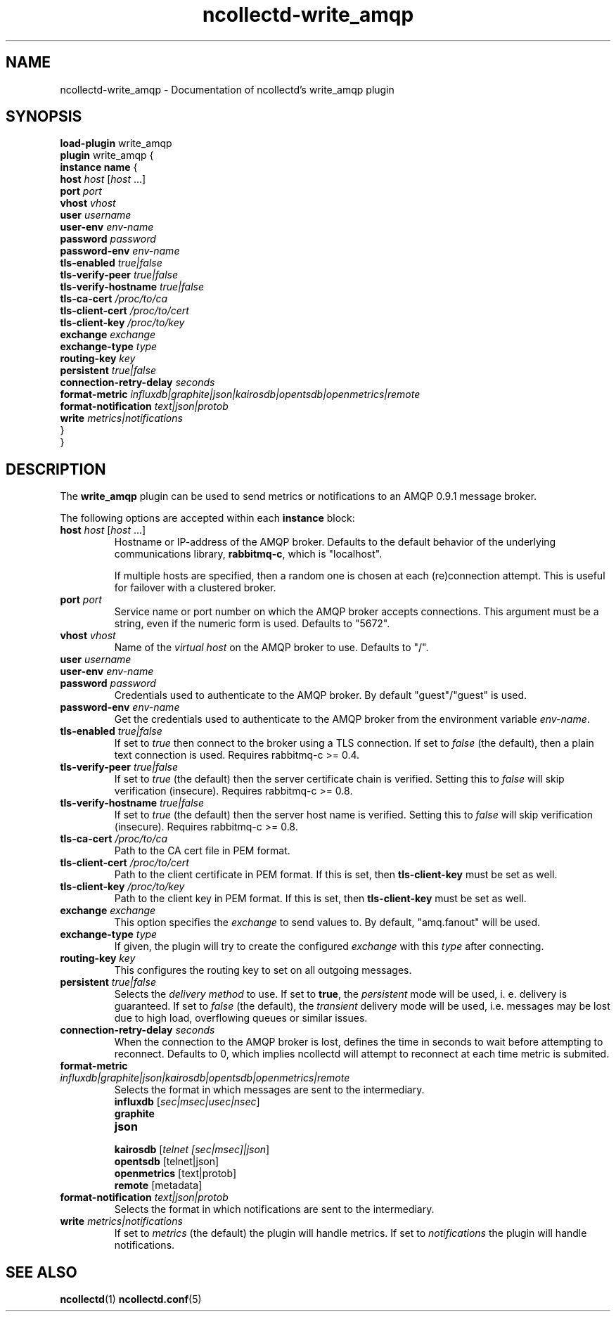 .\" SPDX-License-Identifier: GPL-2.0-only
.TH ncollectd-write_amqp 5 "@NCOLLECTD_DATE@" "@NCOLLECTD_VERSION@" "ncollectd write_amqp man page"
.SH NAME
ncollectd-write_amqp \- Documentation of ncollectd's write_amqp plugin
.SH SYNOPSIS
\fBload-plugin\fP write_amqp
.br
\fBplugin\fP write_amqp {
    \fBinstance\fP \fBname\fP {
        \fBhost\fP \fIhost\fP [\fIhost\fP ...]
        \fBport\fP \fIport\fP
        \fBvhost\fP \fIvhost\fP
        \fBuser\fP \fIusername\fP
        \fBuser-env\fP \fIenv-name\fP
        \fBpassword\fP \fIpassword\fP
        \fBpassword-env\fP \fIenv-name\fP
        \fBtls-enabled\fP \fItrue|false\fP
        \fBtls-verify-peer\fP \fItrue|false\fP
        \fBtls-verify-hostname\fP \fItrue|false\fP
        \fBtls-ca-cert\fP \fI/proc/to/ca\fP
        \fBtls-client-cert\fP \fI/proc/to/cert\fP
        \fBtls-client-key\fP \fI/proc/to/key\fP
        \fBexchange\fP \fIexchange\fP
        \fBexchange-type\fP \fItype\fP
        \fBrouting-key\fP \fIkey\fP
        \fBpersistent\fP \fItrue|false\fP
        \fBconnection-retry-delay\fP \fIseconds\fP
        \fBformat-metric\fP \fIinfluxdb|graphite|json|kairosdb|opentsdb|openmetrics|remote\fP
        \fBformat-notification\fP \fItext|json|protob\fP
        \fBwrite\fP \fImetrics|notifications\fP
    }
.br
}
.SH DESCRIPTION
The \fBwrite_amqp\fP plugin can be used to send metrics or notifications
to an AMQP 0.9.1 message broker.
.PP
The following options are accepted within each \fBinstance\fP block:
.TP
\fBhost\fP \fIhost\fP [\fIhost\fP ...]
Hostname or IP-address of the AMQP broker. Defaults to the default behavior of
the underlying communications library, \fBrabbitmq-c\fP, which is "localhost".

If multiple hosts are specified, then a random one is chosen at each
(re)connection attempt. This is useful for failover with a clustered broker.
.TP
\fBport\fP \fIport\fP
Service name or port number on which the AMQP broker accepts connections. This
argument must be a string, even if the numeric form is used. Defaults to
"5672".
.TP
\fBvhost\fP \fIvhost\fP
Name of the \fIvirtual host\fP on the AMQP broker to use. Defaults to "/".
.TP
\fBuser\fP \fIusername\fP
.TP
\fBuser-env\fP \fIenv-name\fP
.TP
\fBpassword\fP \fIpassword\fP
Credentials used to authenticate to the AMQP broker. By default "guest"/"guest" is used.
.TP
\fBpassword-env\fP \fIenv-name\fP
Get the credentials used to authenticate to the AMQP broker from the environment variable
\fIenv-name\fP.
.TP
\fBtls-enabled\fP \fItrue|false\fP
If set to \fItrue\fP then connect to the broker using a TLS connection.
If set to \fIfalse\fP (the default), then a plain text connection is used.
Requires rabbitmq-c >= 0.4.
.TP
\fBtls-verify-peer\fP \fItrue|false\fP
If set to \fItrue\fP (the default) then the server certificate chain is verified.
Setting this to \fIfalse\fP will skip verification (insecure).
Requires rabbitmq-c >= 0.8.
.TP
\fBtls-verify-hostname\fP \fItrue|false\fP
If set to \fItrue\fP (the default) then the server host name is verified.
Setting this to \fIfalse\fP will skip verification (insecure).
Requires rabbitmq-c >= 0.8.
.TP
\fBtls-ca-cert\fP \fI/proc/to/ca\fP
Path to the CA cert file in PEM format.
.TP
\fBtls-client-cert\fP \fI/proc/to/cert\fP
Path to the client certificate in PEM format.
If this is set, then \fBtls-client-key\fP must be set as well.
.TP
\fBtls-client-key\fP \fI/proc/to/key\fP
Path to the client key in PEM format.
If this is set, then \fBtls-client-key\fP must be set as well.
.TP
\fBexchange\fP \fIexchange\fP
This option specifies the \fIexchange\fP to send values to.
By default, "amq.fanout" will be used.
.TP
\fBexchange-type\fP \fItype\fP
If given, the plugin will try to create the configured \fIexchange\fP with this
\fItype\fP after connecting.
.TP
\fBrouting-key\fP \fIkey\fP
This configures the routing key to set on all outgoing messages.
.TP
\fBpersistent\fP \fItrue|false\fP
Selects the \fIdelivery method\fP to use. If set to \fBtrue\fP, the \fIpersistent\fP
mode will be used, i. e. delivery is guaranteed. If set to \fIfalse\fP (the
default), the \fItransient\fP delivery mode will be used, i.e. messages may be
lost due to high load, overflowing queues or similar issues.
.TP
\fBconnection-retry-delay\fP \fIseconds\fP
When the connection to the AMQP broker is lost, defines the time in seconds to
wait before attempting to reconnect. Defaults to 0, which implies ncollectd will
attempt to reconnect at each time metric is submited.
.TP
\fBformat-metric\fP \fIinfluxdb|graphite|json|kairosdb|opentsdb|openmetrics|remote\fP
Selects the format in which messages are sent to the intermediary.
.RS
.TP
\fBinfluxdb\fP [\fIsec|msec|usec|nsec\fP]
.TP
\fBgraphite\fP
.TP
\fBjson\fP
.TP
\fBkairosdb\fP [\fItelnet [sec|msec]|json\fP]
.TP
\fBopentsdb\fP [telnet|json]
.TP
\fBopenmetrics\fP [text|protob]
.TP
\fBremote\fP [metadata]
.RE
.TP
\fBformat-notification\fP \fItext|json|protob\fP
Selects the format in which notifications are sent to the intermediary.
.TP
\fBwrite\fP \fImetrics|notifications\fP
If set to \fImetrics\fP (the default) the plugin will handle metrics.
If set to \fInotifications\fP the plugin will handle notifications.
.SH "SEE ALSO"
.BR ncollectd (1)
.BR ncollectd.conf (5)
